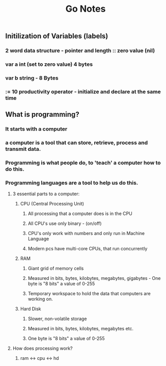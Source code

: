 #+TITLE: Go Notes 

** Initilization of Variables (labels) 
*** 2 word data structure - pointer and length :: zero value (nil) 
*** var a int (set to zero value) 4 bytes 
*** var b string - 8 Bytes 
*** := 10 productivity operator - initialize and declare at the same time
    
** What is programming? 
*** It starts with a computer 
*** a computer is a tool that can store, retrieve, process and transmit data. 
*** Programming is what people do, to 'teach' a computer how to do this. 
*** Programming languages are a tool to help us do this. 
**** 3 essential parts to a computer:
***** CPU (Central Processing Unit)
****** All processing that a computer does is in the CPU
****** All CPU's use only binary - (on/off)
****** CPU's only work with numbers and only run in Machine Language 
****** Modern pcs have multi-core CPUs, that run concurrently 
***** RAM
****** Giant grid of memory cells
****** Measured in bits, bytes, kilobytes, megabytes, gigabytes - One byte is "8 bits" a value of 0-255
****** Temporary workspace to hold the data that computers are working on. 
***** Hard Disk
****** Slower, non-volatile storage
****** Measured in bits, bytes, kilobytes, megabytes etc.
****** One byte is "8 bits" a value of 0-255

**** How does processing work? 

***** ram <-> cpu <-> hd
